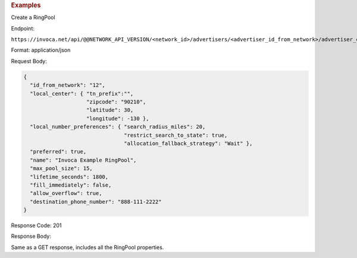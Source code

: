 

.. container:: endpoint-long-description

  .. rubric:: Examples

  Create a RingPool

  Endpoint:

  ``https://invoca.net/api/@@NETWORK_API_VERSION/<network_id>/advertisers/<advertiser_id_from_network>/advertiser_campaigns/<advertiser_campaign_id_from_network>/ring_pools.json``

  Format: application/json

  Request Body:

  .. code-block:: json

    {
      "id_from_network": "12",
      "local_center": { "tn_prefix":"",
                        "zipcode": "90210",
                        "latitude": 30,
                        "longitude": -130 },
      "local_number_preferences": { "search_radius_miles": 20,
                                    "restrict_search_to_state": true,
                                    "allocation_fallback_strategy": "Wait" },
      "preferred": true,
      "name": "Invoca Example RingPool",
      "max_pool_size": 15,
      "lifetime_seconds": 1800,
      "fill_immediately": false,
      "allow_overflow": true,
      "destination_phone_number": "888-111-2222"
    }

  Response Code: 201

  Response Body:

  Same as a GET response, includes all the RingPool properties.

